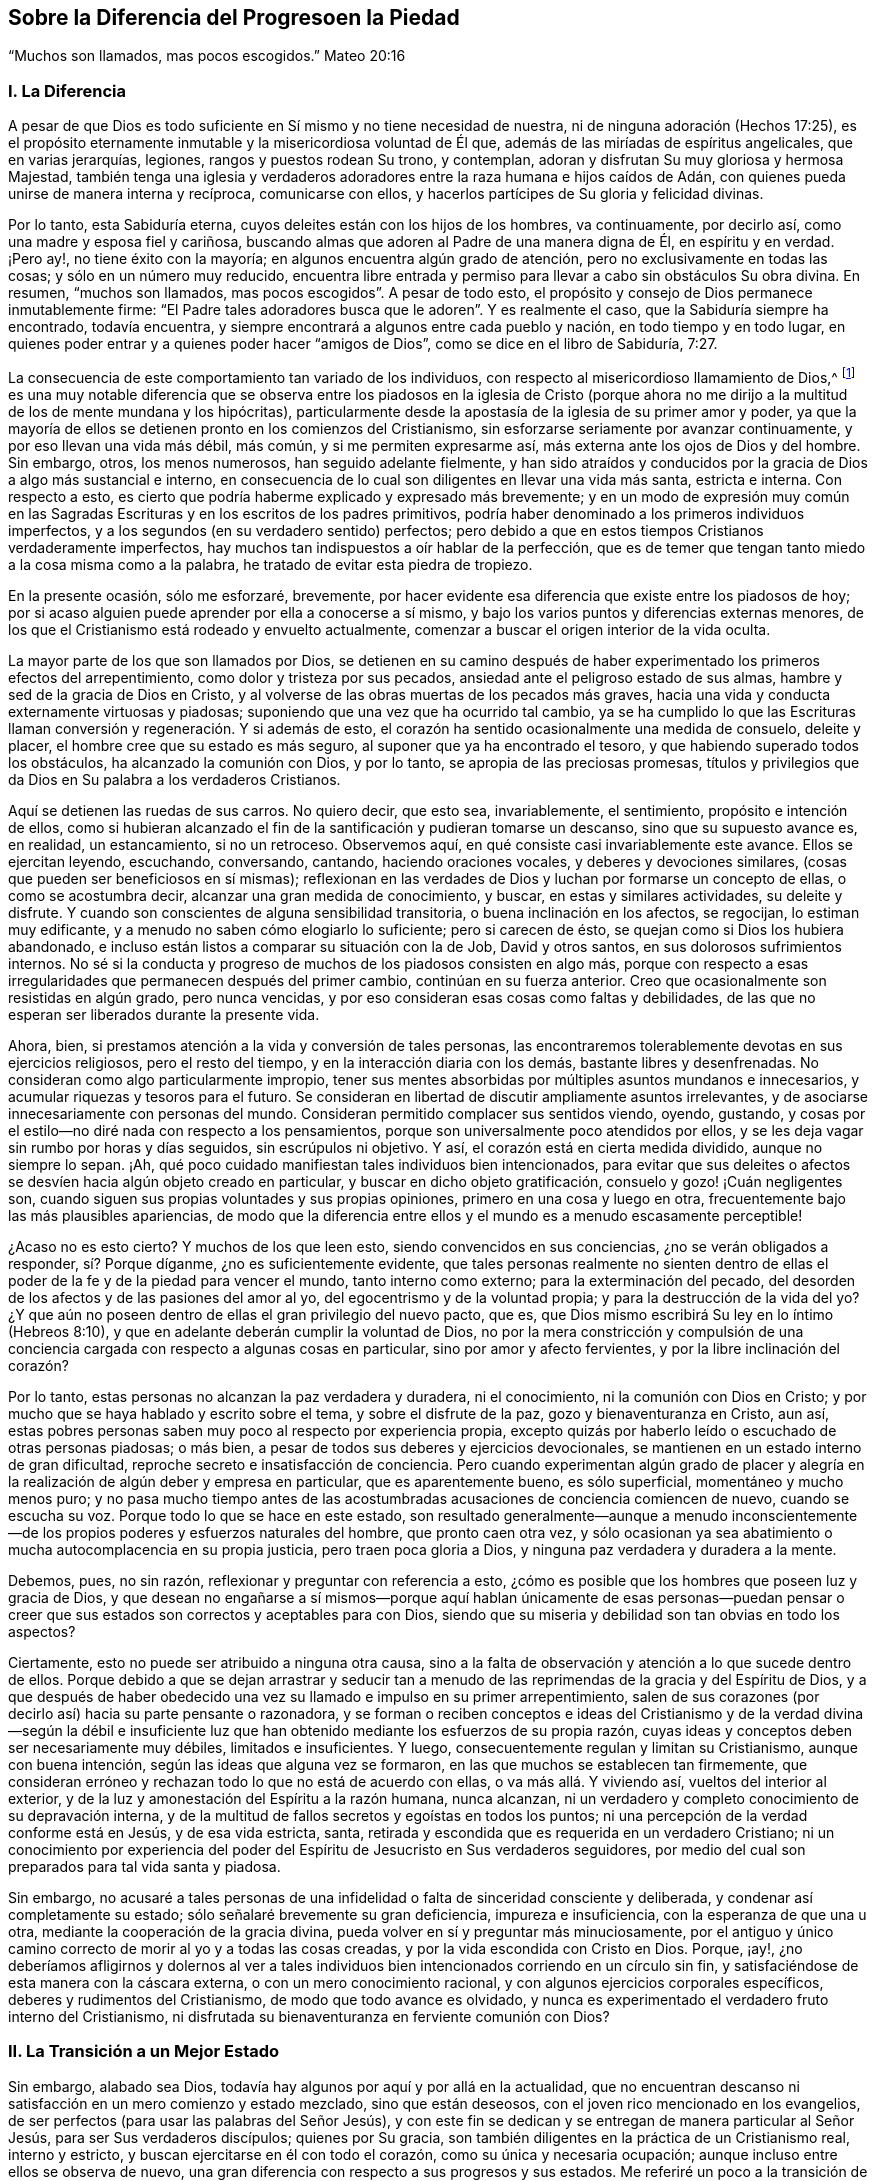 == Sobre la Diferencia del Progresoen la Piedad

"`Muchos son llamados, mas pocos escogidos.`" Mateo 20:16

=== I. La Diferencia

A pesar de que Dios es todo suficiente en Sí mismo y no tiene necesidad de nuestra,
ni de ninguna adoración (Hechos 17:25),
es el propósito eternamente inmutable y la misericordiosa voluntad de Él que,
además de las miríadas de espíritus angelicales, que en varias jerarquías, legiones,
rangos y puestos rodean Su trono, y contemplan,
adoran y disfrutan Su muy gloriosa y hermosa Majestad,
también tenga una iglesia y verdaderos adoradores
entre la raza humana e hijos caídos de Adán,
con quienes pueda unirse de manera interna y recíproca, comunicarse con ellos,
y hacerlos partícipes de Su gloria y felicidad divinas.

Por lo tanto, esta Sabiduría eterna, cuyos deleites están con los hijos de los hombres,
va continuamente, por decirlo así, como una madre y esposa fiel y cariñosa,
buscando almas que adoren al Padre de una manera digna de Él, en espíritu y en verdad.
¡Pero ay!, no tiene éxito con la mayoría; en algunos encuentra algún grado de atención,
pero no exclusivamente en todas las cosas; y sólo en un número muy reducido,
encuentra libre entrada y permiso para llevar a cabo sin obstáculos Su obra divina.
En resumen, "`muchos son llamados, mas pocos escogidos`". A pesar de todo esto,
el propósito y consejo de Dios permanece inmutablemente firme:
"`El Padre tales adoradores busca que le adoren`". Y es realmente el caso,
que la Sabiduría siempre ha encontrado, todavía encuentra,
y siempre encontrará a algunos entre cada pueblo y nación,
en todo tiempo y en todo lugar,
en quienes poder entrar y a quienes poder hacer "`amigos de Dios`",
como se dice en el libro de Sabiduría, 7:27.

La consecuencia de este comportamiento tan variado de los individuos,
con respecto al misericordioso llamamiento de Dios,^
footnote:[Con esto no se pretende negar que Dios tenga Sus sagrados propósitos,
al llevar a almas individuales a estados particulares de santificación y unión;
pero si todos reconocieran en sí mismos el propósito y el llamamiento de Dios,
y respondieran fielmente a él, todos los hombres serían santos.]
es una muy notable diferencia que se observa entre los piadosos en la iglesia de Cristo
(porque ahora no me dirijo a la multitud de los de mente mundana y los hipócritas),
particularmente desde la apostasía de la iglesia de su primer amor y poder,
ya que la mayoría de ellos se detienen pronto en los comienzos del Cristianismo,
sin esforzarse seriamente por avanzar continuamente, y por eso llevan una vida más débil,
más común, y si me permiten expresarme así,
más externa ante los ojos de Dios y del hombre.
Sin embargo, otros, los menos numerosos, han seguido adelante fielmente,
y han sido atraídos y conducidos por la gracia de Dios a algo más sustancial e interno,
en consecuencia de lo cual son diligentes en llevar una vida más santa,
estricta e interna.
Con respecto a esto, es cierto que podría haberme explicado y expresado más brevemente;
y en un modo de expresión muy común en las Sagradas
Escrituras y en los escritos de los padres primitivos,
podría haber denominado a los primeros individuos imperfectos,
y a los segundos (en su verdadero sentido) perfectos;
pero debido a que en estos tiempos Cristianos verdaderamente imperfectos,
hay muchos tan indispuestos a oír hablar de la perfección,
que es de temer que tengan tanto miedo a la cosa misma como a la palabra,
he tratado de evitar esta piedra de tropiezo.

En la presente ocasión, sólo me esforzaré, brevemente,
por hacer evidente esa diferencia que existe entre los piadosos de hoy;
por si acaso alguien puede aprender por ella a conocerse a sí mismo,
y bajo los varios puntos y diferencias externas menores,
de los que el Cristianismo está rodeado y envuelto actualmente,
comenzar a buscar el origen interior de la vida oculta.

La mayor parte de los que son llamados por Dios,
se detienen en su camino después de haber experimentado los primeros efectos del arrepentimiento,
como dolor y tristeza por sus pecados, ansiedad ante el peligroso estado de sus almas,
hambre y sed de la gracia de Dios en Cristo,
y al volverse de las obras muertas de los pecados más graves,
hacia una vida y conducta externamente virtuosas y piadosas;
suponiendo que una vez que ha ocurrido tal cambio,
ya se ha cumplido lo que las Escrituras llaman conversión
y regeneración. Y si además de esto,
el corazón ha sentido ocasionalmente una medida de consuelo, deleite y placer,
el hombre cree que su estado es más seguro, al suponer que ya ha encontrado el tesoro,
y que habiendo superado todos los obstáculos, ha alcanzado la comunión con Dios,
y por lo tanto, se apropia de las preciosas promesas,
títulos y privilegios que da Dios en Su palabra a los verdaderos Cristianos.

Aquí se detienen las ruedas de sus carros.
No quiero decir, que esto sea, invariablemente, el sentimiento,
propósito e intención de ellos,
como si hubieran alcanzado el fin de la santificación y pudieran tomarse un descanso,
sino que su supuesto avance es, en realidad, un estancamiento, si no un retroceso.
Observemos aquí, en qué consiste casi invariablemente este avance.
Ellos se ejercitan leyendo, escuchando, conversando, cantando,
haciendo oraciones vocales, y deberes y devociones similares,
(cosas que pueden ser beneficiosos en sí mismas);
reflexionan en las verdades de Dios y luchan por formarse un concepto de ellas,
o como se acostumbra decir, alcanzar una gran medida de conocimiento, y buscar,
en estas y similares actividades, su deleite y disfrute.
Y cuando son conscientes de alguna sensibilidad transitoria,
o buena inclinación en los afectos, se regocijan, lo estiman muy edificante,
y a menudo no saben cómo elogiarlo lo suficiente; pero si carecen de ésto,
se quejan como si Dios los hubiera abandonado,
e incluso están listos a comparar su situación con la de Job, David y otros santos,
en sus dolorosos sufrimientos internos.
No sé si la conducta y progreso de muchos de los piadosos consisten en algo más,
porque con respecto a esas irregularidades que permanecen después del primer cambio,
continúan en su fuerza anterior.
Creo que ocasionalmente son resistidas en algún grado, pero nunca vencidas,
y por eso consideran esas cosas como faltas y debilidades,
de las que no esperan ser liberados durante la presente vida.

Ahora, bien, si prestamos atención a la vida y conversión de tales personas,
las encontraremos tolerablemente devotas en sus ejercicios religiosos,
pero el resto del tiempo, y en la interacción diaria con los demás,
bastante libres y desenfrenadas.
No consideran como algo particularmente impropio,
tener sus mentes absorbidas por múltiples asuntos mundanos e innecesarios,
y acumular riquezas y tesoros para el futuro.
Se consideran en libertad de discutir ampliamente asuntos irrelevantes,
y de asociarse innecesariamente con personas del mundo.
Consideran permitido complacer sus sentidos viendo, oyendo, gustando,
y cosas por el estilo--no diré nada con respecto a los pensamientos,
porque son universalmente poco atendidos por ellos,
y se les deja vagar sin rumbo por horas y días seguidos, sin escrúpulos ni objetivo.
Y así, el corazón está en cierta medida dividido, aunque no siempre lo sepan.
¡Ah, qué poco cuidado manifiestan tales individuos bien intencionados,
para evitar que sus deleites o afectos se desvíen hacia algún objeto creado en particular,
y buscar en dicho objeto gratificación, consuelo y gozo! ¡Cuán negligentes son,
cuando siguen sus propias voluntades y sus propias opiniones,
primero en una cosa y luego en otra, frecuentemente bajo las más plausibles apariencias,
de modo que la diferencia entre ellos y el mundo es a menudo escasamente perceptible!

¿Acaso no es esto cierto?
Y muchos de los que leen esto, siendo convencidos en sus conciencias,
¿no se verán obligados a responder, sí? Porque díganme, ¿no es suficientemente evidente,
que tales personas realmente no sienten dentro de ellas
el poder de la fe y de la piedad para vencer el mundo,
tanto interno como externo; para la exterminación del pecado,
del desorden de los afectos y de las pasiones del amor al yo,
del egocentrismo y de la voluntad propia; y para la destrucción de la vida del yo?
¿Y que aún no poseen dentro de ellas el gran privilegio del nuevo pacto, que es,
que Dios mismo escribirá Su ley en lo íntimo (Hebreos 8:10),
y que en adelante deberán cumplir la voluntad de Dios,
no por la mera constricción y compulsión de una conciencia
cargada con respecto a algunas cosas en particular,
sino por amor y afecto fervientes, y por la libre inclinación del corazón?

Por lo tanto, estas personas no alcanzan la paz verdadera y duradera, ni el conocimiento,
ni la comunión con Dios en Cristo;
y por mucho que se haya hablado y escrito sobre el tema, y sobre el disfrute de la paz,
gozo y bienaventuranza en Cristo, aun así,
estas pobres personas saben muy poco al respecto por experiencia propia,
excepto quizás por haberlo leído o escuchado de otras personas piadosas; o más bien,
a pesar de todos sus deberes y ejercicios devocionales,
se mantienen en un estado interno de gran dificultad,
reproche secreto e insatisfacción de conciencia.
Pero cuando experimentan algún grado de placer y alegría
en la realización de algún deber y empresa en particular,
que es aparentemente bueno, es sólo superficial, momentáneo y mucho menos puro;
y no pasa mucho tiempo antes de las acostumbradas
acusaciones de conciencia comiencen de nuevo,
cuando se escucha su voz.
Porque todo lo que se hace en este estado,
son resultado generalmente--aunque a menudo inconscientemente--de
los propios poderes y esfuerzos naturales del hombre,
que pronto caen otra vez,
y sólo ocasionan ya sea abatimiento o mucha autocomplacencia en su propia justicia,
pero traen poca gloria a Dios, y ninguna paz verdadera y duradera a la mente.

Debemos, pues, no sin razón, reflexionar y preguntar con referencia a esto,
¿cómo es posible que los hombres que poseen luz y gracia de Dios,
y que desean no engañarse a sí mismos--porque aquí hablan únicamente de esas personas--puedan
pensar o creer que sus estados son correctos y aceptables para con Dios,
siendo que su miseria y debilidad son tan obvias en todo los aspectos?

Ciertamente, esto no puede ser atribuido a ninguna otra causa,
sino a la falta de observación y atención a lo que sucede dentro de ellos.
Porque debido a que se dejan arrastrar y seducir tan a menudo
de las reprimendas de la gracia y del Espíritu de Dios,
y a que después de haber obedecido una vez su llamado e impulso en su primer arrepentimiento,
salen de sus corazones (por decirlo así) hacia su parte pensante o razonadora,
y se forman o reciben conceptos e ideas del Cristianismo y de la verdad divina--según
la débil e insuficiente luz que han obtenido mediante los esfuerzos de su propia razón,
cuyas ideas y conceptos deben ser necesariamente muy débiles, limitados e insuficientes.
Y luego, consecuentemente regulan y limitan su Cristianismo, aunque con buena intención,
según las ideas que alguna vez se formaron,
en las que muchos se establecen tan firmemente,
que consideran erróneo y rechazan todo lo que no está de acuerdo con ellas,
o va más allá. Y viviendo así, vueltos del interior al exterior,
y de la luz y amonestación del Espíritu a la razón humana, nunca alcanzan,
ni un verdadero y completo conocimiento de su depravación interna,
y de la multitud de fallos secretos y egoístas en todos los puntos;
ni una percepción de la verdad conforme está en Jesús, y de esa vida estricta, santa,
retirada y escondida que es requerida en un verdadero Cristiano;
ni un conocimiento por experiencia del poder del
Espíritu de Jesucristo en Sus verdaderos seguidores,
por medio del cual son preparados para tal vida santa y piadosa.

Sin embargo,
no acusaré a tales personas de una infidelidad o falta de sinceridad consciente y deliberada,
y condenar así completamente su estado; sólo señalaré brevemente su gran deficiencia,
impureza e insuficiencia, con la esperanza de que una u otra,
mediante la cooperación de la gracia divina,
pueda volver en sí y preguntar más minuciosamente,
por el antiguo y único camino correcto de morir al yo y a todas las cosas creadas,
y por la vida escondida con Cristo en Dios.
Porque, ¡ay!,
¿no deberíamos afligirnos y dolernos al ver a tales individuos
bien intencionados corriendo en un círculo sin fin,
y satisfaciéndose de esta manera con la cáscara externa,
o con un mero conocimiento racional, y con algunos ejercicios corporales específicos,
deberes y rudimentos del Cristianismo, de modo que todo avance es olvidado,
y nunca es experimentado el verdadero fruto interno del Cristianismo,
ni disfrutada su bienaventuranza en ferviente comunión con Dios?

=== II. La Transición a un Mejor Estado

Sin embargo, alabado sea Dios, todavía hay algunos por aquí y por allá en la actualidad,
que no encuentran descanso ni satisfacción en un mero comienzo y estado mezclado,
sino que están deseosos, con el joven rico mencionado en los evangelios,
de ser perfectos (para usar las palabras del Señor Jesús),
y con este fin se dedican y se entregan de manera particular al Señor Jesús,
para ser Sus verdaderos discípulos; quienes por Su gracia,
son también diligentes en la práctica de un Cristianismo real, interno y estricto,
y buscan ejercitarse en él con todo el corazón, como su única y necesaria ocupación;
aunque incluso entre ellos se observa de nuevo,
una gran diferencia con respecto a sus progresos y sus estados.
Me referiré un poco a la transición de ellos a un mejor estado,
y a sus propiedades; sobre lo cual, no obstante,
debo ser muy breve por mis estrechas limitaciones.

Este adelanto y transición de dichas almas a algo sustancial e interno,
generalmente toma lugar de la siguiente manera.
Todo empleo y actividad del yo, externos e internos,
sobre lo que el Cristianismo del hombre, aunque sin su conocimiento,
había descansado mayormente hasta ahora, se vuelve desagradable y es quitado de él;
lo que en algunos casos sucede más rápidamente que en otros.
Dicha persona ya no puede continuar leyendo, meditando, escuchando, conversando,
haciendo sus oraciones vocales, ni cosas similares; en parte,
debido a que el entendimiento que había sido previamente tan activo,
se vuelve gradualmente incapaz, perezoso y poco inclinado a funcionar,
reflexionar y deliberar como antes; y en parte,
porque la memoria ya no puede proveer los conceptos,
ideas y temas de los que estaba llena, ni recibir y retener otros.
Y todo lo que esta persona emprende o es capaz de emprender,
en cuanto a empleos y ejercicios internos o externos propios,
es llevado a cabo con mucha dificultad,
y ya no tiene el efecto sobre el corazón y la voluntad que tenía antes;
sino que en lugar del placer, sabor y dulzura anteriores, todo se vuelve estéril,
ineficaz, e incluso desagradable y molesto.
Y por el contrario, percibe dentro de ella, ya sea inmediatamente o con el tiempo,
una inclinación más que ordinaria, no sólo hacia la tranquilidad y soledad externas,
sino más especialmente, hacia la calma interna o pasividad,
con una simple y ferviente falta de interés y olvido de todo lo creado, y una secreta,
suave y tierna inclinación a Dios, y una atención infantil de fe a Su presencia en ella,
lo cual debe ser muy cuidadosamente apreciado.

Ahora bien,
cuando la persona se rinde a esta guía--que es tan extraña para la actividad de la razón,
y sin embargo tan dichosa--y a esta atracción interna y divina y es obediente a ella,
encontrará su salvación en este descanso y tranquilidad (Isaías 30:15),
ya que mediante esto,
es destetada de todas sus aberraciones anteriores y de las obras de la razón humana,
para que pueda poner atención en su interior y en humilde quietud,
a las secretas amonestaciones e instrucciones de la Verdad eterna en su corazón;
y en lugar de estar ocupada en una multitud de cosas menores,
ahora es dirigida hacia la vida escondida con Cristo en Dios, la cual,
no se puede alcanzar de otra manera sino por la continua
muerte con Cristo al yo y a todas las cosas creadas.

Con esto, por lo tanto, toda la credibilidad aparente,
presuntuosa y externa en la religión,
por medio de la cual la persona era capaz de mantener su prestigio,
ya sea en el mundo o ante sus propios ojos, se desvanece gradualmente por sí misma,
y el alma empieza a exhibir una disposición más infantil, y a seguir la vida simple,
despreciada, escondida y sufriente de Jesucristo,
en la que serán dadas lecciones muy diferentes a las anteriores.
Ahora debe aprender a amar los sufrimientos, pobreza y reproche de Cristo;
y por el contrario,
debe aprender a evitar y a huir--como de cosas de una naturaleza muy sospechosa--la
comodidad y satisfacción de la carne y de los sentidos,
las riquezas y tesoros de la tierra, junto con todo el honor o dignidad mundanos.
Tales personas entonces se sienten reprendidas, no sólo por las malas obras,
sino también por una intención no del todo pura, incluso en las buenas acciones.

El corazón debe ser total y completamente despojado del apego a todas las cosas creadas,
y de todo placer, gozo y deleite (incluido el más secreto),
y ser gradualmente alejado de todo lo que no sea Dios;
de manera que no pase por alto ni una sola palabra innecesaria o desconsiderada,
incluso en las cosas buenas y espirituales,
o un breve pero voluntario e innecesario vagabundeo de la mente,
de la atención o de la tristeza.
Así pues, el alma ya no tiene libertad de ver y oír, de ir o quedarse,
de actuar y hacer lo que le plazca y como le plazca;
ahora percibe que tiene a Uno sobre ella y en ella, a quien debe atender,
y a quien debe sujetar su voluntad en completa rendición. Una sutil obstinación,
las emociones desordenadas de la mente, la autocomplacencia,
presumir sobre lo bien que habla, realiza o disfruta,
puede afligir a este tierno Huésped.
Y por lo tanto, cada vez que se encuentra en la búsqueda de sus propios intereses,
debe apartarse de ella misma en una genuina negación y muerte al yo, por el amor de Dios.
En resumen, el lenguaje de tales almas es: "`Cada día muero`" (1 Corintios 15:31),
cada hora y a cada instante;
de modo que por las diversas aflicciones y sufrimientos
que le sobrevienen de afuera y de adentro,
según la omnisciente guía de Dios, la vida del yo es completamente destruida.

Esto suena duro y severo, es más, incluso parece que es imposible; pero observemos ahora,
cómo se vuelve fácil y placentero para tales almas.
Ellas viven, al mismo tiempo, en secreto con Cristo en Dios y en Su presencia;
y Dios vive y mora en ellas, e internamente las prepara y capacita para todo.
Eso que dejan de la naturaleza corrupta,
y lo que pierden en el exterior y en las cosas creadas,
lo encuentran de nuevo en Dios cien veces más (Mateo 19:29). Cuánto más se alejan
y mueren a las cosas creadas mediante una continua negación al yo,
tanto más necesariamente se aproximan a Dios y a Su vida,
y son conocidas por Él y aceptadas en un caminar y conversar escondido con Él. Previamente,
las cosas creadas vivía en ellas y ellas en las cosas creadas.
Dios estaba, por decirlo así, muerto a ellas, y como si no existiera.
Ahora, por el contrario, Dios vive en ellas y ellas viven en Dios;
mientras que todo lo demás,
así como ellas mismas--en lo que se refiera a sus
propias vidas y a sí mismas--es como si no existiera.
Antes buscaban y poseían vida en las cosas creadas y en sí mismas,
pero ahora mueren y están muertas a esa miserable vida,
encuentran en lo profundo de sus almas verdadera vida y ser, paz, gozo,
consuelo y deleite, a lo que deben fervientemente adherirse,
retirando sus afectos de todo lo demás,
volviéndose al interior en Dios y viviendo en esa escondida profundidad.

Y así, se verifican en ellas las palabras del apóstol mediante una experiencia viva:
"`Ciertamente no está lejos de cada uno de nosotros.
Porque en él vivimos, y nos movemos, y somos`" (Hechos 17:27-28),
no sólo según Su presencia universal,
sino también según Su presencia particular que mora en ellas.
Internamente viven en Dios y delante de Él, como un pez en el agua o un ave en el aire;
no por una mera idea e imaginación,
sino porque sus espíritus real y esencialmente beben--por medio de la oración incesante,
o el hambre de fe, y acercándose a Dios,
como una especie de respiración en el Espíritu--la vida divina y fuerza de Él;
por lo que, mediante esta permanente interacción de fe y amor,
la vida de Dios es impartida a ellas y llegan a ser partícipes de la naturaleza
divina (2 Pedro 1:4). Así viven con un espíritu manso y quieto,
en un estado simple, rendido, inocente e infantil en la presencia de Dios,
aunque no siempre en vista y disfrute, pero sí en fe y realidad;
de modo que así como mueren a todas las cosas con Cristo,
también viven de manera escondida con Cristo en Dios.

¡Sí, verdaderamente escondida!
De modo que la razón prudente pasa por alto esta vida;
los sentidos son ignorantes de ella, el ojo carnal no percibe nada de ella; la pobreza,
el desprecio y el sufrimiento son tres cubiertas que la ocultan externamente al mundo,
el cual no imagina ni cree que una hija del rey (Salmo 45:13),
vestida con una inefable gloria interna, esté escondida debajo ellas.
Por eso, la razón considera a tales personas como una raza pobre, miserable,
despreciada y afligida, como una secta contra la que se habla en todas partes,
como personas insignificantes, ciegas y tontas,
que sólo se causan a sí mismas una vida miserable y mucho sufrimiento y tribulación.
Y aunque la gloria que está escondida en el interior de ellas,
irrumpe en una variedad de virtudes divinas, como muchos rayos de luz,
de modo que la vida de negación al yo, y su renuncia al mundo, a sus riquezas,
honores y placeres; el comportamiento rendido, humilde, infantil, inocente,
ingenuo y transparente es evidente para todos, aun así,
esta es una forma y una belleza que no le agrada al mundo ni a la razón cegada, sino que,
por el contrario, a menudo ridiculizan.

Lo que es más, ellas a menudo les parecen,
incluso a otras personas piadosas--que juzgan más según los sentidos externos y la razón,
y que gobiernan sus vidas religiosas más por ello,
que por el Espíritu--morenas como las tiendas de Cedar,
como las cortinas de Salomón (Cantares 1:5-6);
ignorantes de que debajo de esta vestimenta externa,
han escondido internamente la belleza y hermosura;
de modo que los hijos de la madre de ellas, con frecuencia se enojan con tales almas,
quienes, sin hacer ningún gran espectáculo externo ni apariencia,
sólo se esfuerzan en silenciosa abstracción,
por guardar la viña de sus propios corazones,
y así continúan siendo "`los pacíficos`" (Salmo 35:20),
"`los protegidos`" (Salmo 83:3) de la tierra.
La mejor parte de ellas no se ve, su sabiduría divina está escondida (1 Corintios 2:7);
la comunicación de ellas con Cristo está escondida,
su andar íntimo con Dios y su vida en Dios están escondidas (Colosenses 3:3);
el disfrute de tanto deleite, paz, gozo y bienaventuranza que fluyen de ello,
está escondido.
En resumen, la vida de ellas es una vida en el Espíritu (Romanos 8:1,4, 9),
y toda la gloria,
posición y excelencia de ellas están internamente escondidas en Dios (Salmo 45:13).

Que tales almas divinamente santificadas,
que buscan seguir al Cordero lo más de cerca posible adondequiera que las conduzca,
mediante la más completa negación de sí mismas y de todo lo demás,
por la más ferviente y continua adhesión a Dios, por un andar retirado delante del Señor,
y dejando que su santificación sea perfeccionada aquí (2 Corintios 7:1)--que tales almas,
digo,
tienen segura e infaliblemente que esperar privilegios
y gloria extremadamente grandes y preciosos,
en el tiempo y en la eternidad,
es irrebatible a partir de muchos testimonio de las Escrituras, de los cuales,
por razones de brevedad, sólo mencionaré unos pocos,
solicitándole al lector devoto que se refiera a ellos y medite más sobre ellos,
en la presencia de Dios.
Números 12:6-8; Deuteronomio 10:8-9; Salmo 45:14-15; 65:5; Cantares 6:9-10; Jeremías 35;
Lamentaciones 4:7; Malaquías 3:3; Mateo 19:27-28; Lucas 2:37; Juan 14; 15:15;
1 Corintios 2:6; 15:41; Apocalipsis 14:1-5; etc.

Que nadie piense que es poca cosa, cuando es consciente en su corazón de una inclinación,
atracción y afecto secretos por una vida peculiarmente retirada, seria,
estricta e interna delante de Dios, sino que acepte todo ello,
como una gracia particular y un santo llamamiento de Dios,
y lo estime como un gran privilegio y como algo muy bendecido,
que Dios condescenderá en otorgarle en el tiempo y en la eternidad.
Y con este fin repetiré una vez más las señales de tal vocación, que,
entre otras que se podrían mencionar, son principalmente estas:
Cuando una persona no encuentra descanso ni satisfacción
en la vida mezclada de la generalidad de los piadosos,
sino que es reprendida,
y tiene repulsión incluso por los pecados e imperfecciones más latentes,
los secretos apegos a las cosas creadas, y a todo egocentrismo, amor al yo,
voluntad del yo y autocomplacencia.
Cuando, por el contrario, está internamente consciente de algo atractivo y seductor,
de modo que gustosamente se uniría con Dios de la manera más estrecha e íntima,
y viviría delante de Él en una estado de separación del mundo;
cuando el alma es despojada y privada de su actividad externa
anterior con respecto a la razón y a los sentidos,
y ya no siente dentro de ella ninguna inclinación, nutrición,
ni excitación en sus ejercicios y ocupaciones habituales,
ni en la reflexión y meditación, sino que en oposición a esto,
percibe dentro de ella una atracción e inclinación hacia la sencillez,
rendición y compostura internas,
y hacia una devoción y atención a Dios universales y tiernas,
quien está presente con ella,
sin ningún ejercicio en particular de sus facultades de pensamiento, etc.

Los primeros Cristianos, en los tiempos de los apóstoles y sus inmediatos sucesores,
fueron evidentemente "`linaje escogido, real sacerdocio, nación santa`" (1 Pedro 2:9),
y se dedicaron fervientemente a una vida sencilla, retirada y piadosa;
como podría demostrarse suficientemente a partir de los escritos de los apóstoles,
y de los testimonio de los padres primitivos.
Pero mis límites no me permiten ampliar este punto, y por lo tanto,
refiero al lector a "`Arnold`'s Delineation of the Primitive Christians,`"^
footnote:["`Perfil de los Cristianos Primitivos`" de Arnold.]
y especialmente a su "`True Representation of the Inward Christianity of the Ancients,`"^
footnote:["`Verdadera Representación del Cristianismo Interno de los Ancianos`".]
donde se pueden encontrar numerosas pruebas de esto.

Pero cuando gradualmente, el primer amor y el celo de muchos--y con el tiempo,
el de la mayor parte--comenzaron a enfriarse,
de modo que en todas partes se contentaron con la mera profesión externa, o bien,
con un pequeño comienzo de gracia;
y donde no se mantuvieron en un estado de vigilancia por la persecución, fuego y espada,
frecuentemente se dejaron seducir por el elemento externo de este mundo,
y por una multitud de preocupaciones y emprendimientos seculares,
de manera que sólo se podía percibir una pequeña diferencia
entre ellos y los paganos entre los que moraban.
Esta tibieza y declive obtuvieron, por decirlo así,
posesión y firme establecimiento en la iglesia durante
la época tan agradable para los sentidos y la razón,
del célebre emperador Constantino el Grande;
y la vida de la mayor parte de los Cristianos ya
no era la antigua vida escondida de Cristo en Dios,
sino una vida externamente espléndida y pomposa.
Ya no era el Cristianismo internamente real, sino un Cristianismo de apariencia externa.

Sin embargo,
en todas las épocas han habido unas pocas personas excepcionales y preciosas,
quienes al no encontrar descanso para sus almas y
conciencias en la vida tibia y corrupta de la generalidad,
se dedicaron y consagraron de una manera particular al servicio de Dios, e hicieron,
por encima de los demás, que toda su ocupación y profesión consistiera,
como lo únicamente razonable, en ejercitarse con diligencia en esta vida retirada,
piadosa y escondida,
despreciando todo lo que pudiera en alguna forma
impedirles o hacerlas perezosas en su caminar serio.
Entre estas, también había muchos jóvenes devotos de ambos sexos,
cuyo única preocupación era, cómo agradar al Señor y ser santos en cuerpo y en espíritu,
para así aferrarse al Señor con mayor libertad^
footnote:[De tales personas se jactaba Justino Mártir ante el Emperador,
alrededor del año 130, en los siguientes términos: "`Entre nosotros hay muchos,
de ambos sexos, que viven una vida de soltería y castidad hasta su vejez,
después de haber seguido desde su infancia la doctrina de Cristo.
(Mateo 19:11) Por mi parte,
afirmo que puedo presentar ejemplos de esto entre personas de todas las clases.`"
Apol.
2+++.+++ Otro, poco después de él, escribió abiertamente lo siguiente:
"`Hay muchos entre nosotros, tanto hombres como mujeres,
que envejecen en una vida soltera;
porque esperan en tal estado estar más cerca de Dios.`"
Athenag.
Apol.
página 36. Y Agustín dice: "`Ya apenas sorprende que tantos jóvenes, hombres y mujeres,
desprecien el matrimonio y vivan en castidad.`"
Ver. Relig.
Cap. 3. Ver también Arnold`'s Delineation, sec, 5. cap.
5.]. También estaban los que eran generalmente llamados "`Ascetas`",
o los que se ejercitan en la piedad, quienes estando deseosos de ser perfectos,
según la exhortación del Señor Jesús (Mateo 19:21),
se abstenían de toda asociación innecesaria con la humanidad y de preocupaciones superfluas,
y frecuentemente, al llamado divino,
vendían lo que tenían y los distribuían entre los pobres,
y después vivían una vida pacífica, en una pequeña habitación o apartamento,
trabajando un poco con sus manos,
y empleando todo el resto de su tiempo en morir a todas las cosas,
mediante una total negación al yo, y llevando una vida escondida en Dios,
por medio de constante oración y comunicación con Él.

Y cuando la tibieza y declive hacia lo externo se hizo muy general y muy grande,
muchos miles, para no ser arrastrados por ello,
ni permitir disminución alguna en la manera estricta de su caminar,
por la vida perezosa y mundana de los otros Cristianos,
huyeron de la interacción común con los hombres,
y se retiraron a lugares remotos y desiertos, conforme a la voluntad divina,
y se ejercitaron día y noche, con mucha diligencia,
en una vida interna y escondida delante de Dios y en Su presencia.

No es mi objetivo ni mi intención presentar y recomendar el modo de vida externo,
los ejercicios corporales,
o ninguna otra peculiaridad de éstos o de los otros individuos santos antes mencionados,
dado que ellos mismos no tenían una regla general ni un método en particular,
y con el transcurso del tiempo, mientras la oscuridad se incrementaba continuamente,
poco a poco cayeron en observancias externas y locura humana.
Mi intención es meramente mostrar que fue por estas almas devotas y solitarias--como
continuaron siendo hasta el siglo V--que la religión primitiva,
interna y poderosa fue principalmente mantenida y propagada.^
footnote:[Como puede verse en las vidas de los padres primitivos, Antonio,
Hilarión y otros, y particularmente en los escritos de Macario, Efraín, Sirio, Nilo,
y también de Casiano, Clímaco, etc.]
Incluso, en los tiempos miserables que siguieron,
Dios siempre ha tenido "`sus protegidos`" (1 Reyes 19:18; Salmo 83:3),
como puede verse por la referencia en Catal.
Testim.
Veritatis^
footnote:["`Catálogo de Testimonios de la Verdad`".],
y en otros libros tales como Arnold`'s Theol.
Myst.
Cap. 16-17^
footnote:["`Teología Mística`" de Arnold.
Capítulos 16-17].

Entre esas almas escogidas y devotas de Dios, también deben reconocerse, particularmente,
las que son generalmente llamadas "`místicas`" (es decir, secretas o escondidas),
cuyos escritos, junto con las Sagradas Escrituras,
contienen una verdadera definición del Cristianismo real e interno,
y del auténtico conocimiento de Dios.^
footnote:[En una obra del autor titulada, "`La vida de los santos`", en tres volúmenes,
él ha recopilado una variedad de hechos e información sobre este tema,
a los que se remite al lector.]
Es verdad,
que la mayoría de ellas vivieron y fueron conocidas por sus escritos en la iglesia romana;
sin embargo, al dar testimonio de la verdad,
debo decir que las sinceras entre ellas eran más evangélicas
y reformadas que la mayoría de los protestantes;
quiero decir, eran verdaderos Cristianos interiores,
que no seguían aferrándose a lo externo,
sino que servían y adoraban a Dios en espíritu y en verdad,
retirando sus afectos y confianza de todas las cosas creadas, de sí mismos,
y de todas sus obras, a través de la verdadera fe y unión con Dios en Cristo.
Y aunque no apruebo ni defiendo todos los puntos menores,
ni los incidentes externos que ocurren en tales escritos, aun así, es cierto,
que en una simple página de los verdaderos escritos místicos, hay más unción, luz,
consejo, consuelo y paz divinos para el alma que está buscando a Dios,
que lo que a menudo contienen muchos volúmenes débiles y aguados de escuelas teológicas,
como testifican teólogos iluminados entre los mismos protestantes.^
footnote:[Ver "`Historia de la Teología Mística`" de Godfried Arnold, Capítulo 8. 38,
y prefacio No. 7 de Sofía.]
Pero, ¿por qué es que escritos tan valiosos son generalmente tan poco apreciados y utilizados?
¿No será porque una curiosidad inquisitiva no encuentra alimento en ellos,
y porque la naturaleza del viejo hombre y la vida del yo son atacadas muy severamente,
y porque no requieren ser razonados ni especulados como otros libros,
que son acomodados al gusto del viejo Adán,
pero insisten en la negación al yo y en llevarlo a la muerte?
No obstante, como muchos teólogos piadosos entre los protestantes mismos,
han rescatado y defendido las verdades divinas que se encuentran en estos escritos,
me vuelvo de nuevo a esas almas escogidas, que se sienten llamadas a esta vida interna,
escondida y más estricta^
footnote:[Véase entre los escritores reformados, de Voetius,
"`Ejercicio de la Piedad y en los Ascetas`". De Lodenstein, "`La Contemplación de Sion`",
página 39 y siguientes.
De Franc Rous, "`Interiora Regni Dei`". De J. de la Roque, "`Últimas Horas`",
página 63. De Poiret, "`la Erudición de la Economía Divina`", etc.
Y entre los luteranos, Lutero, Johann Arndt, Varenius, Hoburg,
Jacob Spener en el prefacio de Tauler.
Arnold en "`Teología Mística`", Weismann en "`Introducción a la Historia Eclesiástica`",
parte 2, página 555 y siguientes, y Aletophili en "`Teología Mística`".].

=== III.
Una Dirección Específica a Esas Almas Escogidas que
se han Rendido a Dios y a Su Vida Internamente Escondida

A ustedes, elegidas y amadas almas,
a ustedes devotas Nazarenas--a ustedes mi muy queridos hermanos y hermanas,
que se han dedicado y consagrado sinceramente a una religión
más exacta y a la vida escondida con Cristo en Dios^
footnote:[El santo mártir Cipriano,
al dirigirse a las mujeres que se habían dedicado a Dios,
les otorga los siguientes títulos: "`Flores entre las plantas de la iglesia;
belleza y adorno de la gracia espiritual;
retoños y niños agradables y nobles de alabanza y honor (de Cristo y su iglesia),
una obra completa y no consumada; imagen de Dios,
según la semejanza de la santidad del Señor Jesús;
// lint-disable invalid-characters
lo más excelente del rebaño de Cristo`". El erudito Sandæus,
en su prefacio a la Teología Mística, toma prestados estos apelativos y los aplica,
no inapropiadamente, a los místicos.]--a ustedes en particular,
tengo todavía que dirigirles en amor,
una palabra de amonestación y estímulo en esta ocasión. Porque aunque
algunas de ustedes ya poseen la unción del Espíritu (1 Juan 2:27),
la cual las guía a toda verdad; aun así,
la sabiduría que es de lo alto también se manifestará en este caso,
al recibir con gusto instrucción de otros (Santiago 3:17). Pero,
para que yo mismo no sea hallado falto,
procuraré mantener mi propia alma especialmente en cuenta, mientras me dirijo a ustedes.

Vemos a partir de todo lo que se ha dicho, que no debemos gobernarnos,
formarnos ni limitarnos según el ejemplo de otros, aunque sean personas piadosas;
sino que Dios ciertamente demanda de nosotros algo en particular (Mateo 5:46-48).
Me refiero a deberes más estrictos y a una vida y conducta más santas,
tanto interna como externamente, de lo que es, por desgracia,
manifestado por los demás. Por lo tanto, olvidemos lo que queda atrás,
y mantengamos en la mira la meta y el premio que nuestro llamamiento celestial nos ofrece.
Dejemos que los demás vivan como les plazca,
y aunque muchos de los piadosos no carezcan de faltas,
¿qué es eso para ustedes y para mí? Sólo miremos,
con una mente serenamente vuelta hacia el interior,
a Aquel que siempre nos llama a seguirlo (Juan 21:22).
Grande e indescriptiblemente glorioso es,
en realidad, nuestro llamamiento supremo;
pero recordemos las palabras de nuestro Salvador: "`Muchos son llamados,
más pocos escogidos`" (Mateo 20:16). No es mejor que otros,
el que tiene más luz o una percepción más profunda de los caminos de Dios,
sino el que tiene más amor y lleva una vida más exacta y santa.
En esto, mis amados,
consiste esa particularidad que debe ser hallada en nosotros por encima de los demás.

Si otros les sirven a Dios y a las riquezas al mismo tiempo,
y mientras profesan ser piadosos, buscan y acumulan tesoros en la tierra,
involucrándose en extensos intereses seculares;
nosotros miremos a Aquel que llama a todos los que resuelven seguirlo en serio:
"`Las zorras tienen guaridas, y las aves de los cielos nidos;
mas el Hijo del Hombre no tiene dónde recostar la cabeza`" (Lucas 9:58). Y recuerden,
que si los primeros son israelitas, nosotros debemos ser levitas, real sacerdocio,
con respecto a los cuales Dios ha dicho: "`De la tierra de ellos no tendrás heredad,
ni entre ellos tendrás parte.
Yo soy tu parte y tu heredad`" (Números 18:20; Deuteronomio 10:9;
Ezequiel 44:28). Debemos mostrar que estamos muertos
al mundo y que ya no miramos las cosas que se ven,
sino que nuestras vidas están escondidas en Dios;
y nuestro caminar retirado del mundo y negador de las riquezas,
deben ser como una fuerte voz que les dice a todos los hombres:
"`Sólo Dios es suficiente.`"
(Salmo 73:25).

Si otros se toman y se permiten libertades,
mediante un consentimiento inmoderado y buscando agradar
a los hombres--ya sea en las compañías que mantienen,
en sus conductas,
modas y similares vanidades--nosotros debemos ser particulares
en este aspecto y no ceder ante el mundo ni un ápice;
es mejor ser llamados obstinados que mundanos.
Cuán fácil es que el ceder se convierta en extravío,
y por demasiada complacencia a esta Dalila,
se pierda el poder interior como en un sueño. El celo del Esposo de nuestras
almas no permite que se haga tanto para complacer a Su rival,
y aquel que no quiera creer debe sentir su pérdida,
que "`la amistad del mundo es enemistad contra Dios`" (Santiago 4:4).

Si otros siguen sus apetitos sensuales y gastan y
malgastan su valioso tiempo en la variedad,
adorno y belleza de sus vestidos, sus casas y sus muebles;
si dedican mucha y valiosa atención a la comodidad y disfrute de sus cuerpos viles;
nos corresponde demostrar que no somos sensuales ni animales, sino hombres espirituales,
quienes, por eso, ya no viven según la carne ni los sentidos,
sino según el Espíritu (Romanos 8:1,4,9), y no buscan yacer aquí sobre rosas y comodidad,
cuando nuestra Cabeza y Precursor nació en un miserable establo y pesebre,
y murió en una cruz llevando una corona de espinas.
En efecto, no puedo creer, ni sé si el mundo creerá,
que la religión interior de los primeros sea grande
y correcta cuando tienen todo lo externo muy elegante,
muy conveniente y muy preciso para sus mentes,
aunque conozcan todos los misterios y hablen de la espiritualidad más exaltada.
Aquel que se sienta llamado a ser heredero del cielo y esposa del Rey de reyes,
deberá ser, por lo tanto, "`toda gloriosa en su interior`" (Salmo 45:13 RVG),
para que su parte interior pueda convertirse en una
morada y residencia adecuada de la divina Majestad;
y por lo tanto, encontrará que hay mucho que limpiar, adornar y embellecer ahí,
y pronto perderá todo gusto por cualquier gusto externo.

Si vemos que otros se vuelven hacia los sentidos, y por un oír, ver,
hablar y pensar trivial e innecesario abren sus corazones, por decirlo así,
a las cosas creadas;
que nuestros corazones sean como un jardín cercado
y como una fuente sellada a todos los objetos creados,
y solamente estén abiertos al Amado de nuestras almas.
Debemos esperar día y noche en los umbrales de Sus puertas,
como un sacerdocio espiritual, y por lo tanto,
estamos obligados--porque creemos que el Señor está presente en el templo de
nuestros corazones (Zacarías 2:13)--por esa reverencia que le debemos supremamente,
a mantener nuestras bocas, mentes y pensamientos en santo silencio y retiro.
Cuando hablemos, debemos hablar desde Dios, ante Dios, en Cristo Jesús,
y con palabras reales de Dios (1 Pedro 4:11). Porque ¿acaso pueden suponer ustedes,
mis amados, que nosotros--los que podemos contemplar y dirigirnos
al Señor de gloria dentro de nosotros--tenemos
libertad de faltarle el respeto tanto como para dejarlo ahí,
por decirlo así, y volvernos al exterior hacia las cosas visibles?
¡Oh, cuán irreverente sería esa conducta!
Nuestra vida y comportamiento silenciosos, considerados, abstraídos y retirados,
deberían más bien,
darles a todos una impresión de la santidad y del temor de Dios ocultos en nuestro interior.
Fue en referencia a esto,
// lint-disable invalid-characters
que Bernières elogió a su guía espiritual después de su fallecimiento diciendo:
"`El simple recuerdo de él,
recoloca mi alma en la presencia de Dios (si se hubiera alejado de Él),
y me da ánimo y audacia para esforzarme fervientemente
// lint-disable invalid-characters "è"
en pos de la verdadera virtud`". (Lettres viè illum: litt. 35. page 283.)

Si otros fijan sus afectos primero en una objeto creado y luego en otro,
y buscan y encuentran en ellos disfrute, consuelo, gozo y deleite;
que nuestros corazones,
nuestros afectos y todo nuestro amor sean solo y eternamente dedicados,
en verdadera castidad virginal, al Esposo de nuestras almas.
Si todavía poseemos muy poco amor para amar suficientemente, al infinito y hermoso Bien,
¿cómo atrevernos a privarlo de alguna parte de él? Y además,
¿qué hay en la miserable y necesitada creación,
que no se pueda hallar en suprema perfección e infinita abundancia en el Creador,
y ser disfrutado cien veces más, incluso en esta vida?
(Mateo 19:29). Por lo tanto,
que la totalidad de nuestros corazones digan a todo bien que no es este y supremo Bien:
"`No te necesito`".

En general, debemos estar muertos a todas las cosas creadas,
y llevar una vida escondida con Cristo en Dios; una vida de santidad y piedad,
de humildad y mansedumbre, de sencillez e inocencia, de amor y misericordia,
de castidad y moderación; en resumen, una vida delante de Dios y en Dios.

Sin embargo, mis amados, además de todo esto,
guardémonos muy cuidadosamente en todo nuestro caminar y en nuestra conducta,
delante de Dios y de los hombres, de toda afectación, simulación,
santidad y formalidad externas, cuyo hábito se ha apoderado de nosotros de manera tal,
que frecuentemente y sin nuestro conocimiento, contamina nuestra vida y conducta,
si no en forma evidente, sí de manera sutil, lo cual despoja la mente de toda libertad,
paz y libertad de espíritu.
Nuestra conducta, modo de caminar, palabras y gestos,
así como también los pensamientos y la disposición del corazón,
deben ser juzgados y pesados, no por los hombres, que sólo ven lo externo,
sino por la purísima luz de Dios.
No debemos procurar parecer santos, sino ser santos, y eso, sólo ante los ojos de Dios,
quien "`examina los íntimos pensamientos y el corazón`".
Debemos mantener lo más profundo de nuestras almas,
constantemente desnudas y abiertas a los rayos de este Sol eterno,
para que podamos caminar en sencillez y pureza, y en verdad y justicia.
(2 Corintios 1:12). Dios es un Dios de verdad; por lo tanto,
debemos caminar en la verdad y sencillez de corazón,
si queremos tener comunión con un Ser tan puro.

En consecuencia,
que también esté lejos de nosotros--al tener una percepción interna y encontrarnos llamados
a este camino Cristiano más estricto y particular--imaginar que somos algo especial,
y exaltarnos por encima de otras personas piadosas, o incluso,
atribuirnos algún privilegio espiritual o título de honor, y mentalmente menospreciar,
o incluso despreciar a otros.
Con tal conducta mostraríamos, que aunque tuviéramos luz, aun así,
no tendríamos la realidad ni la experiencia del Cristianismo genuino e interno;
porque la más profunda humildad y completa aniquilación del yo, son las propiedades,
características y objetivo esenciales de la verdadera vida interna.
Pero si realmente poseemos algún grado de experiencia y progreso en esta vida divina,
la unción divina nos enseñará, sin ninguna duda, que tenemos que atribuirlo,
no a nuestra diligencia y fidelidad, sino a la inmerecida gracia y poder de Dios.
¿Qué tenemos pues, que no nos haya sido dado?
Si llegamos a ser santos y felices, es por gracia y no por nosotros mismos;
es don de Dios (Efesios 2:8). ¿De qué pues nos jactamos?
Si hay algo bueno en nosotros, no procede de nosotros ni es nuestro,
es y sigue siendo propiedad de Dios, quien tiene en Su poder tomar de nuevo lo Suyo.

Por lo tanto, si no podemos gloriarnos, ni siquiera en la menor medida,
en nuestra piedad y virtudes, ni considerarlas con autocomplacencia,
¡cuánta menos libertad tenemos de hacerlo, en referencia a los dones, dulzura,
gozo o iluminación espirituales o divinos, incluso si fueran éxtasis y revelaciones!
De hecho, debemos aceptar los dones de Dios con agradecimiento,
pero presumir tan poco sobre ellos,
como para ser capaces de devolverlos al Dador en cualquier momento y sin dificultad,
y buscar nuestro descanso sólo en Él y no en Sus dones.
¡Ah, cuántos, en posesión de tales dones y sensibilidades, se imaginan muy fervientes,
piadosos y santos, mientras que tal vez todavía están llenos del amor,
la voluntad y la opinión del yo,
en lugar de esa humillación y autodegradación muy necesarias delante de Dios,
y por debajo de toda criatura!
Está escrito: "`Regocijaos en el Señor`" (Filipenses 4:4);
"`Tened por sumo gozo cuando os halléis en diversas pruebas`" (Santiago 1:2);
pero de los dones se dice:
"`No os regocijéis`" (Lucas 10:20). Debemos ser perfeccionados y unidos a Dios,
no tanto por hacer y disfrutar,
sino por sufrir y por privaciones (Hebreos 2:10). Recordemos y retengamos bien,
que la sustancia del Cristianismo y de la verdadera santidad,
no consiste en cosas como esas;
sino en morir a nosotros mismos y a todas las cosas creadas,
y en llevar una vida escondida con Cristo en Dios y delante de Dios.

Digo, "`con Cristo`", porque ¡ah,
qué pronto se desvanece todo lo que no está fundado en Cristo!
La única base real e inmutable de la vida interior,
es la unión y comunión interna o mística con Cristo Jesús por fe.
Aquí, ni las buenas intenciones y resoluciones,
ni nuestro propio querer y correr (Romanos 9:16),
ni ningún esfuerzo lícito de nuestros propios poderes,
sirven como fundamento y establecimiento adecuados de nuestra santidad.
Nosotros sabemos lo que el supremo Maestro de la vida interior dice:
"`El que permanece en mí, y yo en él, este lleva mucho fruto;
porque separados de mí nada podéis hacer`" (Juan 15:5). ¡Ojalá
lo creyéramos firmemente y lo practicáramos continuamente!
Se nos manda a salir de nosotros,
en la más profunda convicción de nuestra propia incapacidad, con fervientes deseos de fe,
para aferrarnos en lo profundo de nuestras almas
a esta única fuente de toda gracia y santidad,
y '`tomar de esta plenitud,
gracia sobre gracia`' (Juan 1:16). Retirémonos continuamente en Él,
apartando nuestros afectos de todas las cosas creadas,
y dondequiera que vayamos o estemos, habituémonos a permanecer de manera infantil en Él,
y así, el poder vivo de Su Espíritu, que nos llena desde el interior,
santificará completamente cuerpo,
alma y espíritu (1 Tesalonicenses 5:23). Entonces veremos, si Marta,
con sus bien intencionadas obras y esfuerzos externos, o María,
sentada a los pies de su Salvador, alcanzará la mejor parte,
la única cosa necesaria (Lucas 10:42).

Pero ahora, mis muy estimados hermanos y hermanas,
si nos encontramos redimidos de la tierra, y hechos reyes y sacerdotes para Dios;
y si en lo profundo de nuestras almas tenemos libre acceso al lugar santísimo,
ante la presencia de Dios,
nunca olvidemos atribuir acción de gracias y honor
a la preciosa y expiatoria sangre de Jesucristo,
por la que solamente esta gracia ha sido comprada para nosotros (Apocalipsis
5:9-10) y abierta a nosotros (Hebreos 10:19-20). Porque ciertamente,
si Jesucristo no hubiera muerto y resucitado por nosotros,
el camino a la verdadera santidad y comunión con Dios habría
permanecido eternamente cerrado contra nosotros,
miserables criaturas; lo cual toco aquí particularmente,
porque aquellos que se aplican a una religión estricta e interna,
o dan testimonio de ella, son universalmente culpados, como si al hacerlo,
menospreciaran o incluso despreciaran la obra de
redención consumada por Cristo para nosotros.
Ahora bien, no negaré que es posible que muchos,
que hasta ahora no se han sentido particularmente humillados por aflicción,
pobreza y sufrimiento internos,
con buena intención y para resistir el abuso general de esta verdad,
hayan usado expresiones inmoderadas y desconsideradas, y llegado a extremos.
Sin embargo, todas las almas verdaderamente iluminadas,
incluso las llamadas místicas entre los Católicos romanos,
en realidad han estimado y glorificado más los méritos
de Jesucristo como nuestra expiación y justificación,
que quizás muchos de sus acusadores.

Pero mientras tanto, almas escogidas, reconozcamos con humilde gratitud,
que si no tuviéramos a Jesús por nosotros, nunca habríamos tenido a Jesús en nosotros.
Y que si alguna vez somos exaltados al estado de
la más elevada y pura contemplación de la Deidad,
en esta vida o en la siguiente,
esta consideración permanecerá siempre deliciosa y supremamente preciosa para nosotros.
El Cordero que fue inmolado, es digno de recibir el poder, la riqueza, sabiduría, fuerza,
gloria, acción de gracias y alabanza; porque fue inmolado,
y nos ha redimido para Dios por Su sangre de toda nación, lengua, linaje y pueblo,
y nos ha hecho reyes y sacerdotes para Dios.
¡Amén y amén!

"`¡Bendito salvador Jesús,
que por tu muerte y resurrección has traído a la luz esta vida divina y escondida,
te ruego que llegue el tan deseado y feliz momento,
cuando en lugar de todas las ordenanzas, especulaciones y controversias humanas,
esta vida genuina,
interna y Cristiana florezca de nuevo en su primera estima entre todas las naciones,
para que puedan voluntariamente someter sus corazones al dominio de Tu amor! ¡He aquí,
te ofrezco mi corazón, precioso Jesús, santifícame en esta tu verdad,
escóndeme cada vez más en el secreto de tu rostro! ¡Oh, mi sumo Sacerdote,
ocúltame contigo en Tu tienda de todo peligro! ¡Preserva,
continúa y perfecciona Tu bondadosa obra en mí,
para que toda la vida del yo muera y decaiga, hasta que no vea ninguna otra vida,
voluntad o movimiento en mí, que el que procede de Ti y de Tu Espíritu puro,
para gloria eterna del Padre! ¡Amén!`"
